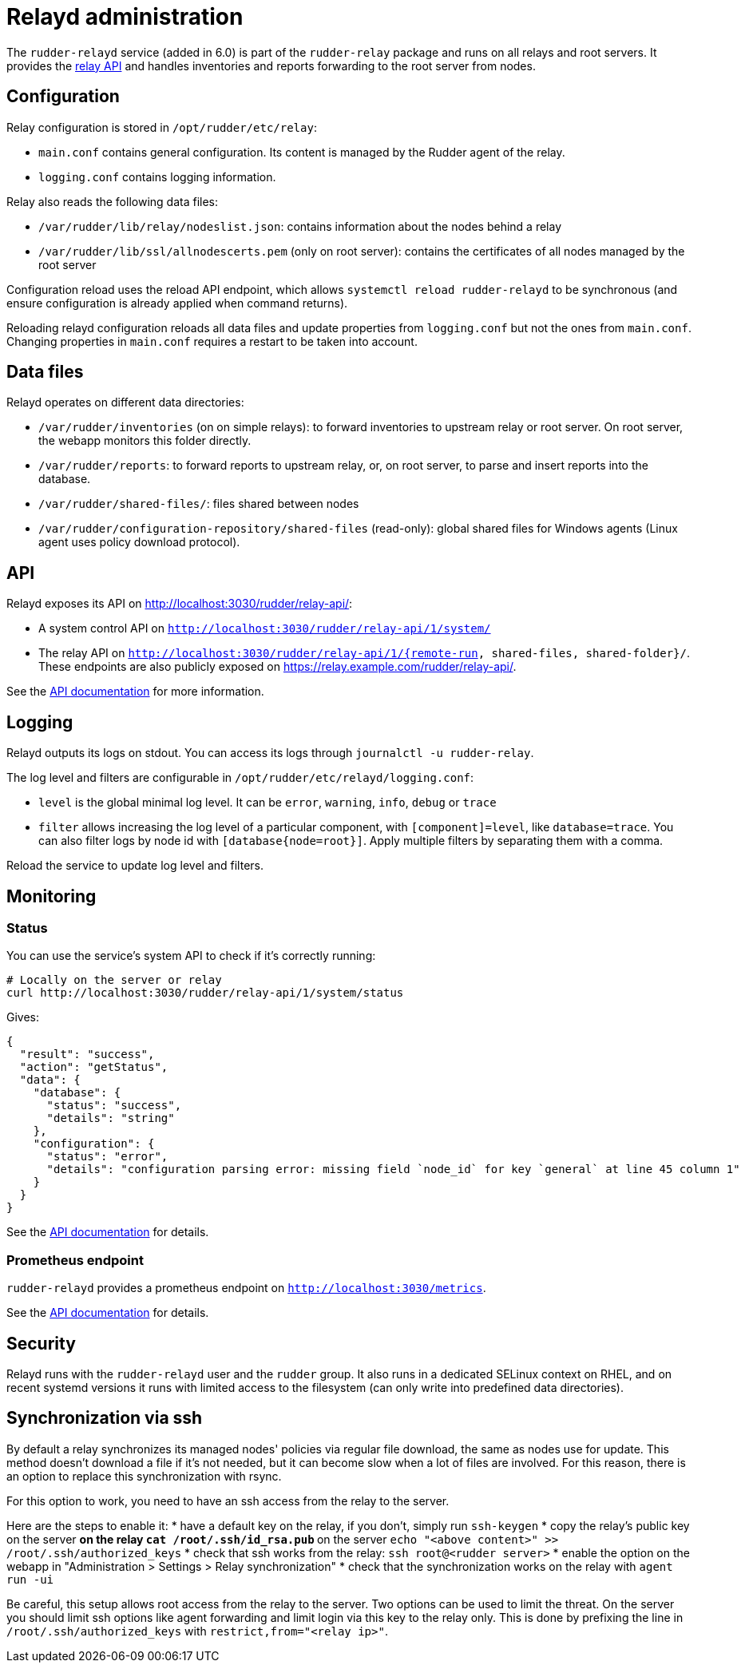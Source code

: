 = Relayd administration

The `rudder-relayd` service (added in 6.0) is part of the `rudder-relay` package
and runs on all relays and root servers. It provides the https://docs.rudder.io/api/relay/[relay API]
and handles inventories and reports forwarding to the root server from nodes.

== Configuration

Relay configuration is stored in `/opt/rudder/etc/relay`:

* `main.conf` contains general configuration. Its content is managed by the Rudder agent of the relay.
* `logging.conf` contains logging information.

Relay also reads the following data files:

* `/var/rudder/lib/relay/nodeslist.json`: contains information about the nodes behind a relay
* `/var/rudder/lib/ssl/allnodescerts.pem` (only on root server): contains the certificates of all nodes managed by the root server

Configuration reload uses the reload API endpoint, which allows `systemctl reload rudder-relayd`
to be synchronous (and ensure configuration is already applied when command returns).

Reloading relayd configuration reloads all data files and update properties from
`logging.conf` but not the ones from `main.conf`. Changing properties in `main.conf`
requires a restart to be taken into account.

== Data files

Relayd operates on different data directories:

* `/var/rudder/inventories` (on on simple relays): to forward inventories to upstream relay or root server. On root server, the webapp monitors this folder directly.
* `/var/rudder/reports`: to forward reports to upstream relay, or, on root server, to parse and insert reports into the database.
* `/var/rudder/shared-files/`: files shared between nodes
* `/var/rudder/configuration-repository/shared-files` (read-only): global shared files for Windows agents (Linux agent uses policy download protocol).

== API

Relayd exposes its API on http://localhost:3030/rudder/relay-api/:

* A system control API on `http://localhost:3030/rudder/relay-api/1/system/`
* The relay API on `http://localhost:3030/rudder/relay-api/1/{remote-run, shared-files, shared-folder}/`. These endpoints are also publicly exposed on https://relay.example.com/rudder/relay-api/.

See the https://docs.rudder.io/api/relay/[API documentation] for more information.

== Logging

Relayd outputs its logs on stdout. You can access its logs through `journalctl -u rudder-relay`.

The log level and filters are configurable in `/opt/rudder/etc/relayd/logging.conf`:

* `level` is the global minimal log level. It can be `error`, `warning`, `info`, `debug` or `trace`
* `filter` allows increasing the log level of a particular component, with `[component]=level`, like
`database=trace`. You can also filter logs by node id with `[database{node=root}]`. Apply multiple
filters by separating them with a comma.

Reload the service to update log level and filters.

[[_monitoring]]
== Monitoring

=== Status

You can use the service's system API to check if it's correctly running:

[source, bash]
----
# Locally on the server or relay
curl http://localhost:3030/rudder/relay-api/1/system/status
----

Gives:

[source, json]
----
{
  "result": "success",
  "action": "getStatus",
  "data": {
    "database": {
      "status": "success",
      "details": "string"
    },
    "configuration": {
      "status": "error",
      "details": "configuration parsing error: missing field `node_id` for key `general` at line 45 column 1"
    }
  }
}
----

See the https://docs.rudder.io/api/relay/#tag/System/operation/getStatus[API documentation] for details.

=== Prometheus endpoint

`rudder-relayd` provides a prometheus endpoint on `http://localhost:3030/metrics`.

See the https://docs.rudder.io/api/relay/#tag/System/operation/getMetrics[API documentation] for details.

== Security

Relayd runs with the `rudder-relayd` user and the `rudder` group.
It also runs in a dedicated SELinux context on RHEL, and on recent
systemd versions it runs with limited access to the filesystem (can only
write into predefined data directories).

== Synchronization via ssh

By default a relay synchronizes its managed nodes' policies via regular file download, the same as nodes use for update.
This method doesn't download a file if it's not needed, but it can become slow when a lot of files are involved.
For this reason, there is an option to replace this synchronization with rsync.

For this option to work, you need to have an ssh access from the relay to the server.

Here are the steps to enable it:
* have a default key on the relay, if you don't, simply run `ssh-keygen`
* copy the relay's public key on the server
** on the relay `cat /root/.ssh/id_rsa.pub`
** on the server `echo "<above content>" >> /root/.ssh/authorized_keys`
* check that ssh works from the relay: `ssh root@<rudder server>`
* enable the option on the webapp in "Administration > Settings > Relay synchronization"
* check that the synchronization works on the relay with `agent run -ui`

Be careful, this setup allows root access from the relay to the server. Two options can be used to limit
the threat. On the server you should limit ssh options like agent forwarding and limit login via this key
to the relay only. This is done by prefixing the line in `/root/.ssh/authorized_keys` with `restrict,from="<relay ip>"`.


